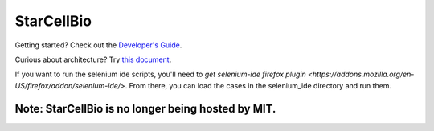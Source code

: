 StarCellBio
===========

Getting started? Check out the `Developer's Guide <https://github.com/starteam/starcellbio_html/blob/develop/docs/DeveloperGuide.rst>`_.

Curious about architecture? Try `this document <https://github.com/starteam/starcellbio_html/blob/develop/docs/StarCellBio-Architecture.rst>`_.

If you want to run the selenium ide scripts, you'll need to `get selenium-ide firefox plugin <https://addons.mozilla.org/en-US/firefox/addon/selenium-ide/>`. From there, you can load the cases in the selenium_ide directory and run them.

Note: StarCellBio is no longer being hosted by MIT.
--------------------------
